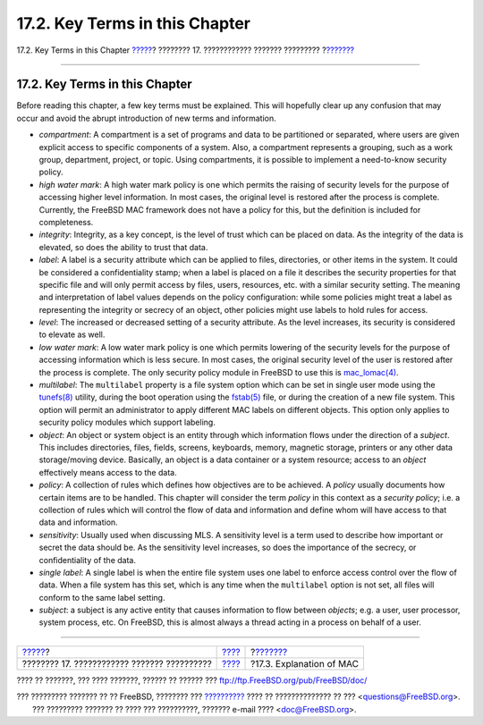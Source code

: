 ===============================
17.2. Key Terms in this Chapter
===============================

.. raw:: html

   <div class="navheader">

17.2. Key Terms in this Chapter
`????? <mac.html>`__?
???????? 17. ???????????? ??????? ?????????
?\ `??????? <mac-initial.html>`__

--------------

.. raw:: html

   </div>

.. raw:: html

   <div class="sect1">

.. raw:: html

   <div class="titlepage" xmlns="">

.. raw:: html

   <div>

.. raw:: html

   <div>

17.2. Key Terms in this Chapter
-------------------------------

.. raw:: html

   </div>

.. raw:: html

   </div>

.. raw:: html

   </div>

Before reading this chapter, a few key terms must be explained. This
will hopefully clear up any confusion that may occur and avoid the
abrupt introduction of new terms and information.

.. raw:: html

   <div class="itemizedlist">

-  *compartment*: A compartment is a set of programs and data to be
   partitioned or separated, where users are given explicit access to
   specific components of a system. Also, a compartment represents a
   grouping, such as a work group, department, project, or topic. Using
   compartments, it is possible to implement a need-to-know security
   policy.

-  *high water mark*: A high water mark policy is one which permits the
   raising of security levels for the purpose of accessing higher level
   information. In most cases, the original level is restored after the
   process is complete. Currently, the FreeBSD MAC framework does not
   have a policy for this, but the definition is included for
   completeness.

-  *integrity*: Integrity, as a key concept, is the level of trust which
   can be placed on data. As the integrity of the data is elevated, so
   does the ability to trust that data.

-  *label*: A label is a security attribute which can be applied to
   files, directories, or other items in the system. It could be
   considered a confidentiality stamp; when a label is placed on a file
   it describes the security properties for that specific file and will
   only permit access by files, users, resources, etc. with a similar
   security setting. The meaning and interpretation of label values
   depends on the policy configuration: while some policies might treat
   a label as representing the integrity or secrecy of an object, other
   policies might use labels to hold rules for access.

-  *level*: The increased or decreased setting of a security attribute.
   As the level increases, its security is considered to elevate as
   well.

-  *low water mark*: A low water mark policy is one which permits
   lowering of the security levels for the purpose of accessing
   information which is less secure. In most cases, the original
   security level of the user is restored after the process is complete.
   The only security policy module in FreeBSD to use this is
   `mac\_lomac(4) <http://www.FreeBSD.org/cgi/man.cgi?query=mac_lomac&sektion=4>`__.

-  *multilabel*: The ``multilabel`` property is a file system option
   which can be set in single user mode using the
   `tunefs(8) <http://www.FreeBSD.org/cgi/man.cgi?query=tunefs&sektion=8>`__
   utility, during the boot operation using the
   `fstab(5) <http://www.FreeBSD.org/cgi/man.cgi?query=fstab&sektion=5>`__
   file, or during the creation of a new file system. This option will
   permit an administrator to apply different MAC labels on different
   objects. This option only applies to security policy modules which
   support labeling.

-  *object*: An object or system object is an entity through which
   information flows under the direction of a *subject*. This includes
   directories, files, fields, screens, keyboards, memory, magnetic
   storage, printers or any other data storage/moving device. Basically,
   an object is a data container or a system resource; access to an
   *object* effectively means access to the data.

-  *policy*: A collection of rules which defines how objectives are to
   be achieved. A *policy* usually documents how certain items are to be
   handled. This chapter will consider the term *policy* in this context
   as a *security policy*; i.e. a collection of rules which will control
   the flow of data and information and define whom will have access to
   that data and information.

-  *sensitivity*: Usually used when discussing MLS. A sensitivity level
   is a term used to describe how important or secret the data should
   be. As the sensitivity level increases, so does the importance of the
   secrecy, or confidentiality of the data.

-  *single label*: A single label is when the entire file system uses
   one label to enforce access control over the flow of data. When a
   file system has this set, which is any time when the ``multilabel``
   option is not set, all files will conform to the same label setting.

-  *subject*: a subject is any active entity that causes information to
   flow between *objects*; e.g. a user, user processor, system process,
   etc. On FreeBSD, this is almost always a thread acting in a process
   on behalf of a user.

.. raw:: html

   </div>

.. raw:: html

   </div>

.. raw:: html

   <div class="navfooter">

--------------

+------------------------------------------------+-------------------------+-------------------------------------+
| `????? <mac.html>`__?                          | `???? <mac.html>`__     | ?\ `??????? <mac-initial.html>`__   |
+------------------------------------------------+-------------------------+-------------------------------------+
| ???????? 17. ???????????? ??????? ??????????   | `???? <index.html>`__   | ?17.3. Explanation of MAC           |
+------------------------------------------------+-------------------------+-------------------------------------+

.. raw:: html

   </div>

???? ?? ???????, ??? ???? ???????, ?????? ?? ?????? ???
ftp://ftp.FreeBSD.org/pub/FreeBSD/doc/

| ??? ????????? ??????? ?? ?? FreeBSD, ???????? ???
  `?????????? <http://www.FreeBSD.org/docs.html>`__ ???? ??
  ?????????????? ?? ??? <questions@FreeBSD.org\ >.
|  ??? ????????? ??????? ?? ???? ??? ??????????, ??????? e-mail ????
  <doc@FreeBSD.org\ >.
